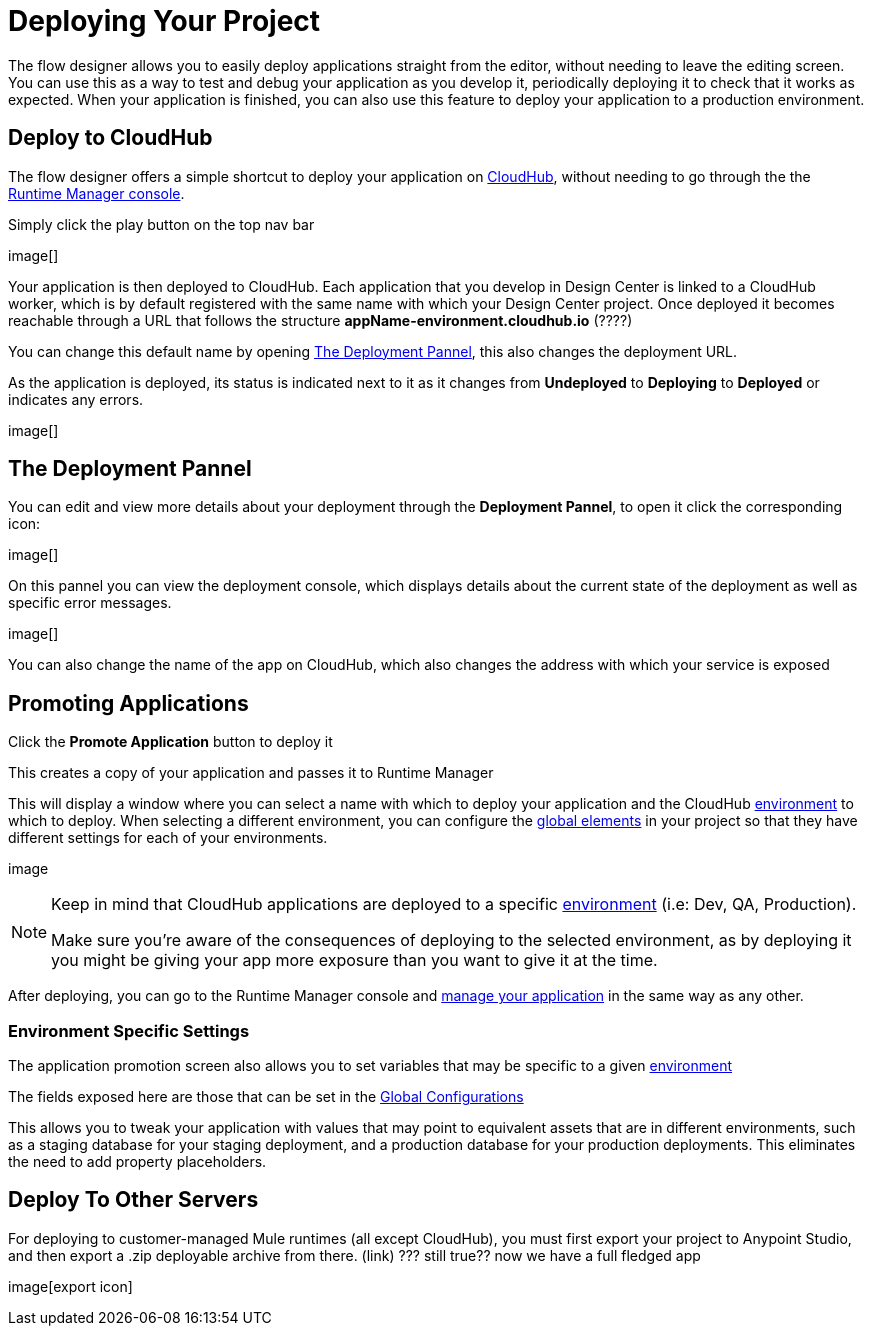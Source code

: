 = Deploying Your Project
:keywords: mozart, flow designer, deploy, environments

The flow designer allows you to easily deploy applications straight from the editor, without needing to leave the editing screen. You can use this as a way to test and debug your application as you develop it, periodically deploying it to check that it works as expected. When your application is finished, you can also use this feature to deploy your application to a production environment.


== Deploy to CloudHub

The flow designer offers a simple shortcut to deploy your application on link:/runtime-manager/cloudhub[CloudHub], without needing to go through the the link:/runtime-manager[Runtime Manager console].

Simply click the play button on the top nav bar

image[]

Your application is then deployed to CloudHub. Each application that you develop in Design Center is linked to a CloudHub worker, which is by default registered with the same name with which your Design Center project. Once deployed it becomes reachable through a URL that follows the structure *appName-environment.cloudhub.io*  (????)

You can change this default name by opening <<The Deployment Pannel>>, this also changes the deployment URL.


As the application is deployed, its status is indicated next to it as it changes from *Undeployed* to *Deploying* to *Deployed* or indicates any errors.

image[]

== The Deployment Pannel

You can edit and view more details about your deployment through the *Deployment Pannel*, to open it click the corresponding icon:

image[]

On this pannel you can view the deployment console, which displays details about the current state of the deployment as well as specific error messages.

image[]

You can also change the name of the app on CloudHub, which also changes the address with which your service is exposed


== Promoting Applications

Click the *Promote Application* button to deploy it

This creates a copy of your application and passes it to Runtime Manager


This will display a window where you can select a name with which to deploy your application and the CloudHub link:/access-management/environments[environment] to which to deploy. When selecting a different environment, you can configure the link:/design-center/v/1.0/flow-designer#global-elements[global elements] in your project so that they have different settings for each of your environments.

image

[NOTE]
====
Keep in mind that CloudHub applications are deployed to a specific link:/access-management/environments[environment] (i.e: Dev, QA, Production).

Make sure you're aware of the consequences of deploying to the selected environment, as by deploying it you might be giving your app more exposure than you want to give it at the time.
====


After deploying, you can go to the Runtime Manager console and link:/runtime-manager/managing-deployed-applciations[manage your application] in the same way as any other.


=== Environment Specific Settings

The application promotion screen also allows you to set variables that may be specific to a given link:/access-management/environments[environment]

The fields exposed here are those that can be set in the link:/design-center/v/1.0/flow-designer#global-configurations[Global Configurations]

This allows you to tweak your application with values that may point to equivalent assets that are in different environments, such as a staging database for your staging deployment, and a production database for your production deployments. This eliminates the need to add property placeholders.






== Deploy To Other Servers

For deploying to customer-managed Mule runtimes (all except CloudHub), you must first export your project to Anypoint Studio, and then export a .zip deployable archive from there.  (link)
??? still true??   now we have a full fledged app


image[export icon]
